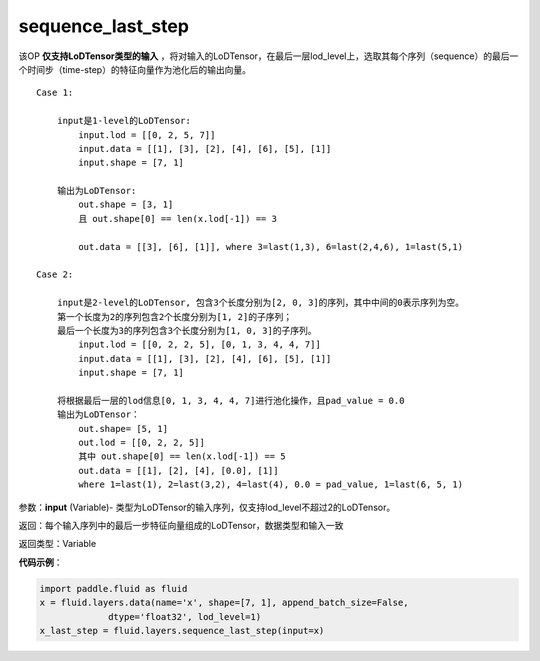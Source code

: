 .. _cn_api_fluid_layers_sequence_last_step:

sequence_last_step
-------------------------------

.. py:function:: paddle.fluid.layers.sequence_last_step(input)

该OP **仅支持LoDTensor类型的输入** ，将对输入的LoDTensor，在最后一层lod_level上，选取其每个序列（sequence）的最后一个时间步（time-step）的特征向量作为池化后的输出向量。

::

    Case 1:

        input是1-level的LoDTensor:
            input.lod = [[0, 2, 5, 7]]
            input.data = [[1], [3], [2], [4], [6], [5], [1]]
            input.shape = [7, 1]

        输出为LoDTensor:
            out.shape = [3, 1]
            且 out.shape[0] == len(x.lod[-1]) == 3

            out.data = [[3], [6], [1]], where 3=last(1,3), 6=last(2,4,6), 1=last(5,1)

    Case 2:
    
        input是2-level的LoDTensor, 包含3个长度分别为[2, 0, 3]的序列，其中中间的0表示序列为空。
        第一个长度为2的序列包含2个长度分别为[1, 2]的子序列；
        最后一个长度为3的序列包含3个长度分别为[1, 0, 3]的子序列。
            input.lod = [[0, 2, 2, 5], [0, 1, 3, 4, 4, 7]]
            input.data = [[1], [3], [2], [4], [6], [5], [1]]
            input.shape = [7, 1]
        
        将根据最后一层的lod信息[0, 1, 3, 4, 4, 7]进行池化操作，且pad_value = 0.0
        输出为LoDTensor：
            out.shape= [5, 1]
            out.lod = [[0, 2, 2, 5]]
            其中 out.shape[0] == len(x.lod[-1]) == 5
            out.data = [[1], [2], [4], [0.0], [1]]
            where 1=last(1), 2=last(3,2), 4=last(4), 0.0 = pad_value, 1=last(6, 5, 1)

参数：**input** (Variable)- 类型为LoDTensor的输入序列，仅支持lod_level不超过2的LoDTensor。

返回：每个输入序列中的最后一步特征向量组成的LoDTensor，数据类型和输入一致

返回类型：Variable

**代码示例**：

.. code-block:: python

    import paddle.fluid as fluid
    x = fluid.layers.data(name='x', shape=[7, 1], append_batch_size=False,
                 dtype='float32', lod_level=1)
    x_last_step = fluid.layers.sequence_last_step(input=x)









